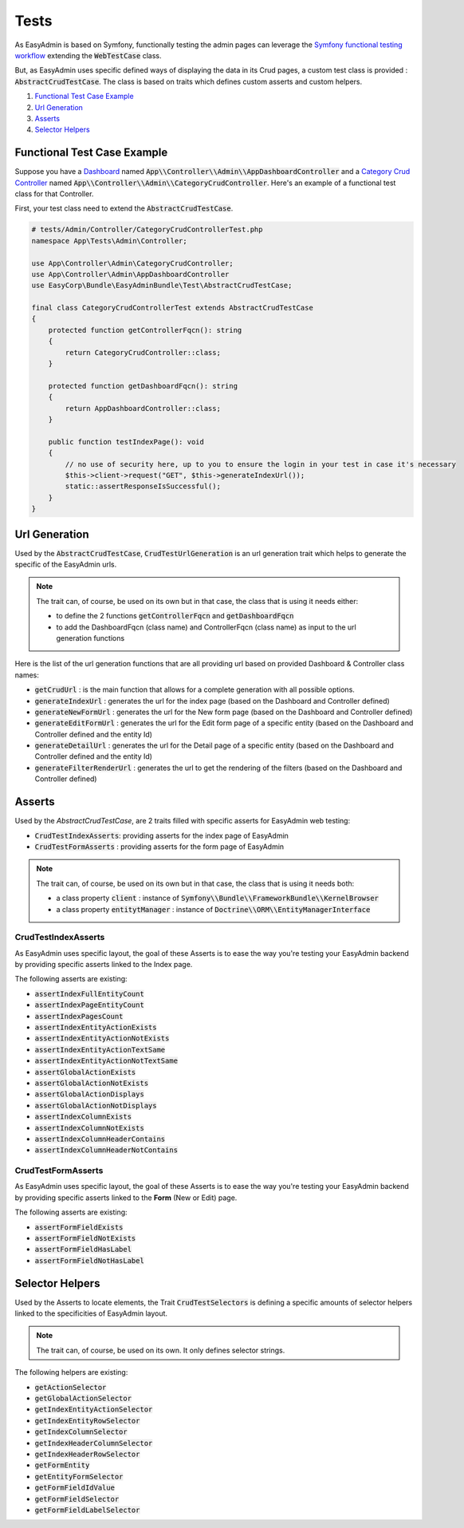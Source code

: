 Tests
======

As EasyAdmin is based on Symfony, functionally testing the admin pages can leverage the
`Symfony functional testing workflow`_ extending the :code:`WebTestCase` class.

But, as EasyAdmin uses specific defined ways of displaying the data in its Crud pages,
a custom test class is provided : :code:`AbstractCrudTestCase`. The
class is based on traits which defines custom asserts and custom helpers.


1. `Functional Test Case Example`_
2. `Url Generation`_
3. `Asserts`_
4. `Selector Helpers`_


Functional Test Case Example
-------------------------------------------

Suppose you have a `Dashboard`_ named :code:`App\\Controller\\Admin\\AppDashboardController` and
a `Category Crud Controller`_ named :code:`App\\Controller\\Admin\\CategoryCrudController`. Here's an
example of a functional test class for that Controller.

First, your test class need to extend the :code:`AbstractCrudTestCase`.  

.. code-block:: php

    # tests/Admin/Controller/CategoryCrudControllerTest.php
    namespace App\Tests\Admin\Controller;

    use App\Controller\Admin\CategoryCrudController;
    use App\Controller\Admin\AppDashboardController
    use EasyCorp\Bundle\EasyAdminBundle\Test\AbstractCrudTestCase;

    final class CategoryCrudControllerTest extends AbstractCrudTestCase
    {
        protected function getControllerFqcn(): string
        {
            return CategoryCrudController::class;
        }

        protected function getDashboardFqcn(): string
        {
            return AppDashboardController::class;
        }

        public function testIndexPage(): void
        {
            // no use of security here, up to you to ensure the login in your test in case it's necessary
            $this->client->request("GET", $this->generateIndexUrl());
            static::assertResponseIsSuccessful();
        }
    }


Url Generation
------------------------
Used by the :code:`AbstractCrudTestCase`, :code:`CrudTestUrlGeneration` is an url generation trait which helps to generate the specific of
the EasyAdmin urls.

.. note:: 

    The trait can, of course, be used on its own but in that case, the class that is using it needs either:

    - to define the 2 functions :code:`getControllerFqcn` and :code:`getDashboardFqcn`
    - to add the DashboardFqcn (class name) and ControllerFqcn (class name) as input to the url generation functions

Here is the list of the url generation functions that are all providing url based on provided Dashboard 
& Controller class names:

- :code:`getCrudUrl` : is the main function that allows for a complete generation with all possible options.
- :code:`generateIndexUrl` : generates the url for the index page (based on the Dashboard and Controller defined)
- :code:`generateNewFormUrl` : generates the url for the New form page (based on the Dashboard and Controller defined)
- :code:`generateEditFormUrl` : generates the url for the Edit form page of a specific entity (based on the Dashboard and Controller defined and the entity Id)
- :code:`generateDetailUrl` : generates the url for the Detail page of a specific entity (based on the Dashboard and Controller defined and the entity Id)
- :code:`generateFilterRenderUrl` : generates the url to get the rendering of the filters (based on the Dashboard and Controller defined)

Asserts
------------------------
Used by the `AbstractCrudTestCase`, are 2 traits filled with specific asserts for EasyAdmin web testing:

- :code:`CrudTestIndexAsserts`: providing asserts for the index page of EasyAdmin
- :code:`CrudTestFormAsserts` : providing asserts for the form page of EasyAdmin

.. note:: 

    The trait can, of course, be used on its own but in that case, the class that is using it needs both:

    - a class property :code:`client` : instance of :code:`Symfony\\Bundle\\FrameworkBundle\\KernelBrowser`
    - a class property :code:`entitytManager` : instance of :code:`Doctrine\\ORM\\EntityManagerInterface`
  

CrudTestIndexAsserts
~~~~~~~~~~~~~~~~~~~~~~~~~~~~~~~
As EasyAdmin uses specific layout, the goal of these Asserts is to ease the way you're testing your EasyAdmin backend by providing specific asserts linked to the Index page.

The following asserts are existing:

- :code:`assertIndexFullEntityCount`
- :code:`assertIndexPageEntityCount`
- :code:`assertIndexPagesCount`
- :code:`assertIndexEntityActionExists`
- :code:`assertIndexEntityActionNotExists`
- :code:`assertIndexEntityActionTextSame`
- :code:`assertIndexEntityActionNotTextSame`
- :code:`assertGlobalActionExists`
- :code:`assertGlobalActionNotExists`
- :code:`assertGlobalActionDisplays`
- :code:`assertGlobalActionNotDisplays`
- :code:`assertIndexColumnExists`
- :code:`assertIndexColumnNotExists`
- :code:`assertIndexColumnHeaderContains`
- :code:`assertIndexColumnHeaderNotContains`


CrudTestFormAsserts
~~~~~~~~~~~~~~~~~~~~~~~~~~~~~~~
As EasyAdmin uses specific layout, the goal of these Asserts is to ease the way you're testing your EasyAdmin backend by providing specific asserts linked to the **Form** (New or Edit) page.

The following asserts are existing:

- :code:`assertFormFieldExists`
- :code:`assertFormFieldNotExists`
- :code:`assertFormFieldHasLabel`
- :code:`assertFormFieldNotHasLabel`


Selector Helpers
------------------------
Used by the Asserts to locate elements, the Trait :code:`CrudTestSelectors` is defining a specific amounts of selector helpers linked to the specificities of EasyAdmin layout. 

.. note:: 

    The trait can, of course, be used on its own. It only defines selector strings. 

The following helpers are existing:
 

- :code:`getActionSelector` 
- :code:`getGlobalActionSelector` 
- :code:`getIndexEntityActionSelector` 
- :code:`getIndexEntityRowSelector` 
- :code:`getIndexColumnSelector` 
- :code:`getIndexHeaderColumnSelector` 
- :code:`getIndexHeaderRowSelector` 
- :code:`getFormEntity`
- :code:`getEntityFormSelector`  
- :code:`getFormFieldIdValue` 
- :code:`getFormFieldSelector` 
- :code:`getFormFieldLabelSelector` 


.. _`Symfony functional testing workflow`: https://symfony.com/doc/current/testing.html#application-tests
.. _Dashboard: https://symfony.com/bundles/EasyAdminBundle/4.x/dashboards.html
.. _`Category Crud Controller`: https://symfony.com/bundles/EasyAdminBundle/4.x/crud.html
